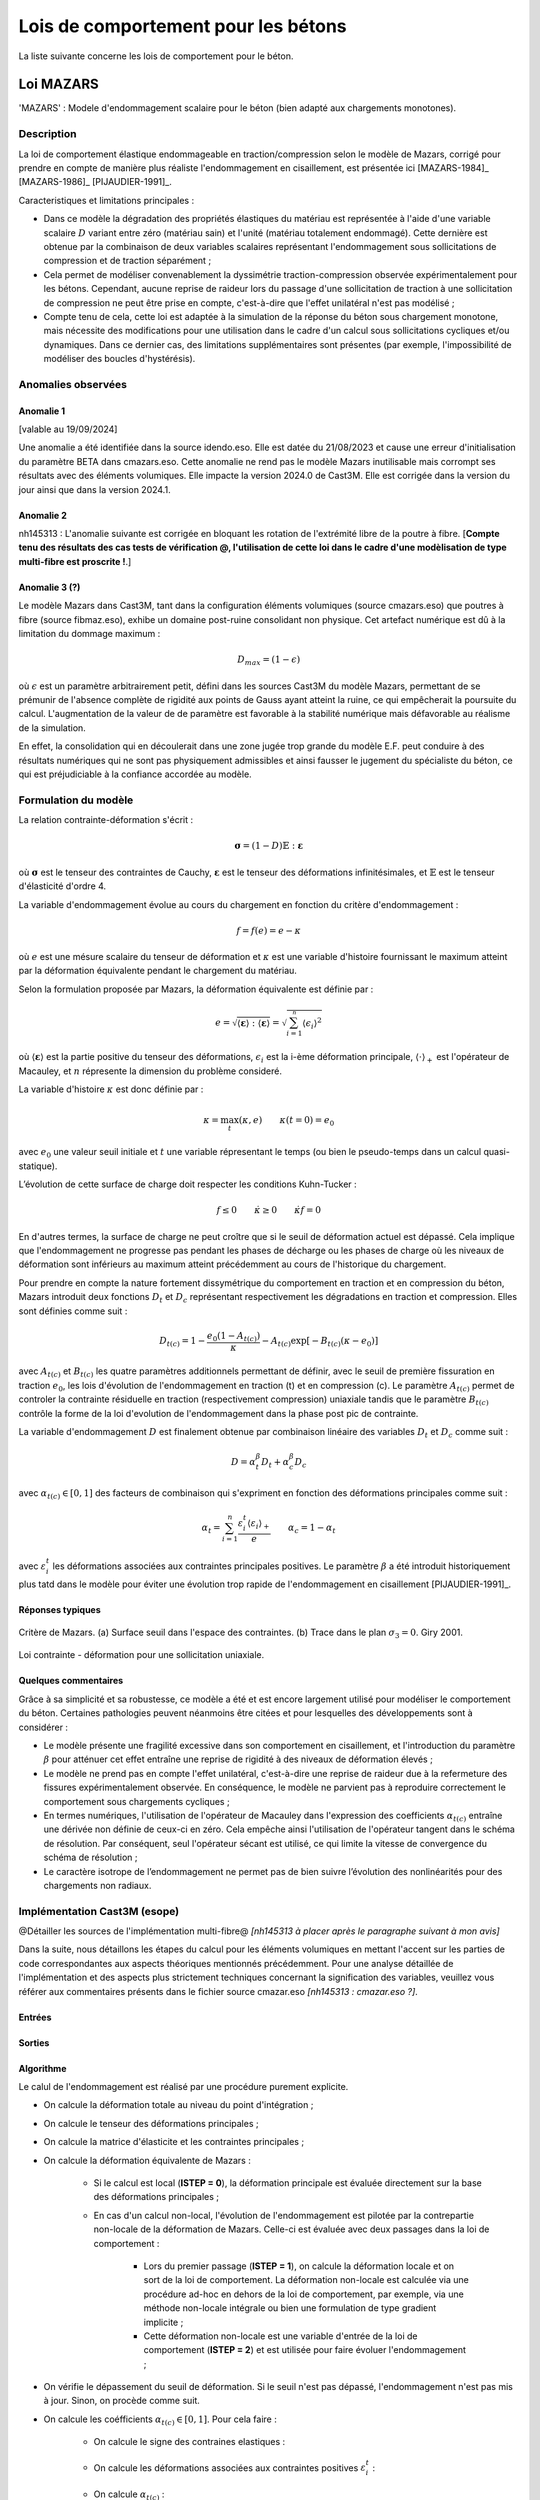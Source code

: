 .. _sec:modeles_betons_lois:

Lois de comportement pour les bétons
====================================

La liste suivante concerne les lois de comportement pour le béton.

Loi MAZARS
----------

'MAZARS'    : Modele d'endommagement scalaire pour le béton (bien adapté aux chargements monotones).

Description
~~~~~~~~~~~
La loi de comportement élastique endommageable en traction/compression selon le modèle de Mazars, corrigé pour prendre en compte de manière plus réaliste l'endommagement en cisaillement, est présentée ici [MAZARS-1984]_ [MAZARS-1986]_ [PIJAUDIER-1991]_.

Caracteristiques et limitations principales :

- Dans ce modèle la dégradation des propriétés élastiques du matériau est représentée à l'aide d'une variable scalaire :math:`D` variant entre zéro (matériau sain) et l'unité (matériau totalement endommagé). Cette dernière est obtenue par la combinaison de deux variables scalaires représentant l'endommagement sous sollicitations de compression et de traction séparément ;

- Cela permet de modéliser convenablement la dyssimétrie traction-compression observée expérimentalement pour les bétons. Cependant, aucune reprise de raideur lors du passage d'une sollicitation de traction à une sollicitation de compression ne peut être prise en compte, c'est-à-dire que l'effet unilatéral n'est pas modélisé ;

- Compte tenu de cela, cette loi est adaptée à la simulation de la réponse du béton sous chargement monotone, mais nécessite des modifications pour une utilisation dans le cadre d'un calcul sous sollicitations cycliques et/ou dynamiques. Dans ce dernier cas, des limitations supplémentaires sont présentes (par exemple, l'impossibilité de modéliser des boucles d'hystérésis).

Anomalies observées
~~~~~~~~~~~~~~~~~~~

Anomalie 1
++++++++++
[valable au 19/09/2024]

Une anomalie a été identifiée dans la source idendo.eso. Elle est datée du 21/08/2023 et cause une erreur d'initialisation du paramètre BETA dans cmazars.eso. Cette anomalie ne rend pas le modèle Mazars inutilisable mais corrompt ses résultats avec des éléments volumiques. Elle impacte la version 2024.0 de Cast3M. Elle est corrigée dans la version du jour ainsi que dans la version 2024.1.

Anomalie 2
++++++++++
nh145313 : L'anomalie suivante est corrigée en bloquant les rotation de l'extrémité libre de la poutre à fibre.
[**Compte tenu des résultats des cas tests de vérification @, l'utilisation de cette loi dans le cadre d'une modèlisation de type multi-fibre est proscrite !**.]

Anomalie 3 (?)
++++++++++++++
Le modèle Mazars dans Cast3M, tant dans la configuration éléments volumiques (source cmazars.eso) que poutres à fibre (source fibmaz.eso), exhibe un domaine post-ruine consolidant non physique. Cet artefact numérique est dû à la limitation du dommage maximum :

.. math::
   D_{max}=(1 - \epsilon)
   
où :math:`\epsilon` est un paramètre arbitrairement petit, défini dans les sources Cast3M du modèle Mazars, permettant de se prémunir de l'absence complète de rigidité aux points de Gauss ayant atteint la ruine, ce qui empêcherait la poursuite du calcul. L'augmentation de la valeur de de paramètre est favorable à la stabilité numérique mais défavorable au réalisme de la simulation.

En effet, la consolidation qui en découlerait dans une zone jugée trop grande du modèle E.F. peut conduire à des résultats numériques qui ne sont pas physiquement admissibles et ainsi fausser le jugement du spécialiste du béton, ce qui est préjudiciable à la confiance accordée au modèle.

.. _mazars:

Formulation du modèle
~~~~~~~~~~~~~~~~~~~~~
La relation contrainte-déformation s'écrit :

.. math::

   \boldsymbol{\sigma} = (1-D) \mathbb{E} : \boldsymbol{\varepsilon}

où :math:`\boldsymbol{\sigma}` est le tenseur des contraintes de Cauchy, :math:`\boldsymbol{\varepsilon}` est le tenseur des déformations infinitésimales, et :math:`\mathbb{E}` est le tenseur d'élasticité d'ordre 4. 

La variable d'endommagement évolue au cours du chargement en fonction du critère d'endommagement :

.. math::

   f = f(e) = e - \kappa
   
où :math:`e` est une mésure scalaire du tenseur de déformation et :math:`\kappa` est une variable d'histoire fournissant le maximum atteint par la déformation équivalente pendant le chargement du matériau. 

Selon la formulation proposée par Mazars, la déformation équivalente est définie par :

.. math::

   {e}=\sqrt{\langle\boldsymbol{\varepsilon}\rangle:\langle\boldsymbol{\varepsilon}\rangle} = \sqrt{\sum_{i=1}^{^{n}}\langle\epsilon_{i}\rangle^{2}}
   
où :math:`\langle\boldsymbol{\varepsilon}\rangle` est la partie positive du tenseur des déformations, :math:`\epsilon_{i}` est la i-ème déformation
principale, :math:`\langle\cdot\rangle_+` est l'opérateur de Macauley, et :math:`n` répresente la dimension du problème consideré. 

La variable d'histoire :math:`\kappa` est donc définie par :

.. math::

   \kappa = \max_t (\kappa,e) \qquad \kappa(t=0) = e_0

avec :math:`e_0` une valeur seuil initiale et :math:`t` une variable répresentant le temps (ou bien le pseudo-temps dans un calcul quasi-statique). 

L’évolution de cette surface de charge doit respecter les conditions Kuhn-Tucker :

.. math::

   f \leq 0 \qquad \dot{\kappa} \geq 0 \qquad \dot{\kappa} f = 0
   
En d'autres termes, la surface de charge ne peut croître que si le seuil de déformation actuel est dépassé. Cela implique que l'endommagement ne progresse pas pendant les phases de décharge ou les phases de charge où les niveaux de déformation sont inférieurs au maximum atteint précédemment au cours de l'historique du chargement.

Pour prendre en compte la nature fortement dissymétrique du comportement en traction et en compression du béton, Mazars introduit deux fonctions :math:`D_t` et :math:`D_c` représentant respectivement les dégradations en traction et compression. Elles sont définies comme suit :

.. math::

   D_{t(c)} = 1 - \frac{e_0 (1-A_{t(c)})}{\kappa} - A_{t(c)} \exp\left[ -B_{t(c)}(\kappa - e_0)\right]

avec :math:`A_{t(c)}` et :math:`B_{t(c)}` les quatre paramètres additionnels permettant de définir, avec le seuil de première fissuration en traction :math:`e_0`, les lois d'évolution de l'endommagement  en traction (t) et en compression (c). Le paramètre :math:`A_{t(c)}` permet de controler la contrainte résiduelle en traction (respectivement compression) uniaxiale tandis que le paramètre :math:`B_{t(c)}` contrôle la forme de la loi d'evolution de l'endommagement dans la phase post pic de contrainte. 

La variable d'endommagement :math:`D` est finalement obtenue par combinaison linéaire des variables :math:`D_{t}` et :math:`D_{c}` 
comme suit :

.. math::

   D = \alpha_t^\beta D_t + \alpha_c^\beta D_c
   
avec :math:`\alpha_{t(c)} \in [0,1]` des facteurs de combinaison qui s'expriment en fonction des déformations principales comme suit :

.. math::

   \alpha_t = \sum_{i=1}^{n} \frac{\varepsilon_i^t \langle \varepsilon_i \rangle_+}{e} \qquad \alpha_c = 1 - \alpha_t

avec :math:`\varepsilon_i^t` les déformations associées aux contraintes principales positives. Le paramètre :math:`\beta` a été introduit historiquement plus tatd dans le modèle pour éviter une évolution trop rapide de l'endommagement en cisaillement [PIJAUDIER-1991]_.

Réponses typiques
+++++++++++++++++

.. figure:: figures/Figure_Mazars_1.png
   :width: 15cm
   :align: center
   
   Critère de Mazars. (a) Surface seuil dans l'espace des contraintes. (b) Trace dans le plan :math:`\sigma_3=0`. Giry 2001.

.. figure:: figures/Figure_Mazars_2.png
   :width: 15cm
   :align: center
   
   Loi contrainte - déformation pour une sollicitation uniaxiale.

Quelques commentaires
+++++++++++++++++++++
Grâce à sa simplicité et sa robustesse, ce modèle a été et est encore largement utilisé pour modéliser le comportement du béton. Certaines pathologies peuvent néanmoins être citées et pour lesquelles des développements sont à considérer :

- Le modèle présente une fragilité excessive dans son comportement en cisaillement, et l'introduction du paramètre :math:`\beta` pour atténuer cet effet entraîne une reprise de rigidité à des niveaux de déformation élevés ;

- Le modèle ne prend pas en compte l'effet unilatéral, c'est-à-dire une reprise de raideur due à la refermeture des fissures expérimentalement observée. En conséquence, le modèle ne parvient pas à reproduire correctement le comportement sous chargements cycliques ;

- En termes numériques, l'utilisation de l'opérateur de Macauley dans l'expression des coefficients :math:`\alpha_{t(c)}` entraîne une dérivée non définie de ceux-ci en zéro. Cela empêche ainsi l'utilisation de l'opérateur tangent dans le schéma de résolution. Par conséquent, seul l'opérateur sécant est utilisé, ce qui limite la vitesse de convergence du schéma de résolution ;
  
- Le caractère isotrope de l’endommagement ne permet pas de bien suivre l’évolution des nonlinéarités pour des chargements non radiaux.


Implémentation Cast3M (esope)
~~~~~~~~~~~~~~~~~~~~~~~~~~~~~

@Détailler les sources de l'implémentation multi-fibre@ *[nh145313 à placer après le paragraphe suivant à mon avis]*

Dans la suite, nous détaillons les étapes du calcul pour les éléments volumiques en mettant l'accent sur les parties de code correspondantes aux aspects théoriques mentionnés précédemment. Pour une analyse détaillée de l'implémentation et des aspects plus strictement techniques concernant la signification des variables, veuillez vous référer aux commentaires présents dans le fichier source cmazar.eso *[nh145313 : cmazar.eso ?]*.	  

	.. literalinclude:: sources/mazars.eso
		:language: fortran
		:lines: 1-3
		:linenos:
		:lineno-start: 1

Entrées
+++++++
	
	.. literalinclude:: sources/mazars.eso
		:language: fortran
		:lines: 9-30
		:linenos:
		:lineno-start: 9
		
	.. literalinclude:: sources/mazars.eso
		:language: fortran
		:lines: 34-38
		:linenos:
		:lineno-start: 34

Sorties
+++++++

	.. literalinclude:: sources/mazars.eso
		:language: fortran
		:lines: 42-44
		:linenos:
		:lineno-start: 42

Algorithme
++++++++++

Le calul de l'endommagement est réalisé par une procédure purement explicite.

- On calcule la déformation totale au niveau du point d'intégration ;
	
- On calcule le tenseur des déformations principales ;
	
- On calcule la matrice d'élasticite et les contraintes principales ;
	
- On calcule la déformation équivalente de Mazars :
		
	* Si le calcul est local (**ISTEP = 0**), la déformation principale est évaluée directement sur la base des déformations principales ;
	        
	* En cas d'un calcul non-local, l'évolution de l'endommagement est pilotée par la contrepartie non-locale de la déformation de Mazars. Celle-ci est évaluée avec deux passages dans la loi de comportement :

		- Lors du premier passage (**ISTEP = 1**), on calcule la déformation locale et on sort de la loi de comportement. La déformation non-locale est calculée via une procédure ad-hoc en dehors de la loi de comportement, par exemple, via une méthode non-locale intégrale ou bien une formulation de type gradient implicite ;
		- Cette déformation non-locale est une variable d'entrée de la loi de comportement (**ISTEP = 2**) et est utilisée pour faire évoluer l'endommagement ;

- On vérifie le dépassement du seuil de déformation. Si le seuil n'est pas dépassé, l'endommagement n'est pas mis à jour. Sinon, on procède comme suit.
				
- On calcule les coéfficients :math:`\alpha_{t(c)} \in [0,1]`. Pour cela faire :
		
	* On calcule le signe des contraines elastiques :
	
		.. literalinclude:: sources/mazars.eso
			:language: fortran
			:lines: 198-208
			:linenos:
			:lineno-start: 198		
			
	* On calcule les déformations associées aux contraintes positives :math:`\varepsilon_i^t` :

		.. literalinclude:: sources/mazars.eso
			:language: fortran
			:lines: 212-214
			:linenos:
			:lineno-start: 212		

		
	* On calcule :math:`\alpha_{t(c)}` :
	
		.. literalinclude:: sources/mazars.eso
			:language: fortran
			:lines: 218-222
			:linenos:
			:lineno-start: 218		


	* On corrige les paramètres de combinaison linéaire via le coefficient :math:`\beta > 1` pour amémiorer la réponse en cisaillement :
		
		.. literalinclude:: sources/mazars.eso
			:language: fortran
			:lines: 235-242
			:linenos:
			:lineno-start: 235		


- On corrige la déformation equivalente pour améliorer la réponse en bi- ou tri-compression. Pour cela faire, on modifie :math:`e` comme suit :

	.. math::
		e = e \gamma \qquad \gamma = \frac{\sum_{i=1}^n \langle \sigma_i \rangle_{-}^2}{\sum_{i=1}^n \langle \sigma_i \rangle_{-}}
		 
  avec :math:`\langle \cdot \rangle_{-}` l'opérateur partie négative.
	
	.. literalinclude:: sources/mazars.eso
		:language: fortran
		:lines: 226-231
		:linenos:
		:lineno-start: 226		


- Le calcul de la variable d'endommagement est effectué après avoir vérifié si le seuil initial a été dépassé. Cette vérification est nécessaire car il est possible que la valeur ait été multipliée par :math:`\gamma` :

	.. literalinclude:: sources/mazars.eso
		:language: fortran
		:lines: 250-259
		:linenos:
		:lineno-start: 250		

			
  La variable d'endommagement est ensuite bornée supérieurement à 0.99999 afin d'éviter un trop mauvais conditionnement de la matrice de rigidité ;

- On calcule la nouvelle contrainte et on sort de la loi de comportement ;

- Les données de sortie sont la contrainte et les variables internes mises à jour.

Implémentation MFront
~~~~~~~~~~~~~~~~~~~~~

Une implémentation de la loi de Mazars a été réalisée sous MFront. Le code suivant détaille l'implémentation pour une utilisation avec des elements volumiques/surfaciques. La formulation implémentée est une version simplifiée de celle disponible dans Cast3M. En particulier, aucun correctif n'est introduit pour améliorer la réponse du modèle en cisaillement et compression bi-/tri-axiale. 

	.. literalinclude:: sources/mazars_mfront.mfront
		:linenos:


Hypothèses de calcul et éléments finis disponibles
~~~~~~~~~~~~~~~~~~~~~~~~~~~~~~~~~~~~~~~~~~~~~~~~~~
- Cette loi est disponible pour les éléments massifs 3D et 2D sous l'hypothèse de contraintes/déformations planes (@lien vers section éléments finis?@).

- De plus, elle est également applicable aux poutres multi-fibres (éléments finis de section). Dans ce dernier cas, le modèle a été implémenté dans le modèle à fibre selon sa formulation 3D complète, plutôt qu'uniaxiale.

- Elle peut être utilisée avec des éléments de type coque sous l'hypothèse de contraintes planes. 

Mots clefs dans l'opérateur MODE
~~~~~~~~~~~~~~~~~~~~~~~~~~~~~~~~
Exemple d'utilisation de la loi Mazars pour des éléments finis de section **CUB8** :

.. code-block:: gibiane

   MODE maillage 'ELASTIQUE' 'ENDOMMAGEMENT' 'MAZARS' 'CUB8' ;

Exemple d'utilisation de la loi Mazars pour des éléments finis de section **QUAS** :

.. code-block:: gibiane

   MODE mail_section 'ELASTIQUE' 'PLASTIQUE' 'MAZARS' 'QUAS' ;

Paramètres de la loi non linéaire
~~~~~~~~~~~~~~~~~~~~~~~~~~~~~~~~~

- **KTR0** : seuil en déformation pour la traction, :math:`e_0`
- **ATRA** : paramètre pour la traction, :math:`A_t`
- **ACOM** : paramètre pour la compression, :math:`A_c`
- **BTRA** : paramètre pour la traction, :math:`B_t`
- **BCOM** : paramètre pour la compression, :math:`B_c`
- **BETA** : correction pour le cisaillement, :math:`\beta`

Valeurs typiques
++++++++++++++++

Pour un béton ordinaire, on peut choisir :

- :math:`e_0= 10^{-4}`
- :math:`A_t= 1`
- :math:`A_c= 1,5`
- :math:`B_t= 8000`
- :math:`B_c= 1550`
- :math:`\beta= 1`

Prise en compte de la régularisation dans la définition des paramètres matériaux
++++++++++++++++++++++++++++++++++++++++++++++++++++++++++++++++++++++++++++++++
- Régularisation énergetique 
- Régularisation non-locale (quelle formulation? quelle variable est rendue non-locale?)
